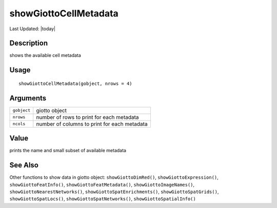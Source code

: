 showGiottoCellMetadata
----------------------

.. link-button:: https://github.com/drieslab/Giotto/tree/suite/R/accessors.R#L2496
		:type: url
		:text: View Source Code
		:classes: btn-outline-primary btn-block

Last Updated: |today|

Description
~~~~~~~~~~~

shows the available cell metadata

Usage
~~~~~

::

   showGiottoCellMetadata(gobject, nrows = 4)

Arguments
~~~~~~~~~

+-----------------------------------+-----------------------------------+
| ``gobject``                       | giotto object                     |
+-----------------------------------+-----------------------------------+
| ``nrows``                         | number of rows to print for each  |
|                                   | metadata                          |
+-----------------------------------+-----------------------------------+
| ``ncols``                         | number of columns to print for    |
|                                   | each metadata                     |
+-----------------------------------+-----------------------------------+

Value
~~~~~

prints the name and small subset of available metadata

See Also
~~~~~~~~

Other functions to show data in giotto object: ``showGiottoDimRed()``,
``showGiottoExpression()``, ``showGiottoFeatInfo()``,
``showGiottoFeatMetadata()``, ``showGiottoImageNames()``,
``showGiottoNearestNetworks()``, ``showGiottoSpatEnrichments()``,
``showGiottoSpatGrids()``, ``showGiottoSpatLocs()``,
``showGiottoSpatNetworks()``, ``showGiottoSpatialInfo()``
